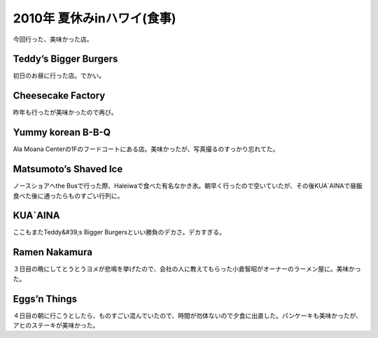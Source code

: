 ﻿2010年 夏休みinハワイ(食事)
####################################


今回行った、美味かった店。

Teddy’s Bigger Burgers
********************************************


初日のお昼に行った店。でかい。



Cheesecake Factory
********************************


昨年も行ったが美味かったので再び。


Yummy korean B-B-Q
********************************


Ala Moana Centerの1Fのフードコートにある店。美味かったが、写真撮るのすっかり忘れてた。

Matsumoto’s Shaved Ice
********************************************


ノースショアへthe Busで行った際、Haleiwaで食べた有名なかき氷。朝早く行ったので空いていたが、その後KUA`AINAで昼飯食べた後に通ったらものすごい行列に。




KUA`AINA
************


ここもまたTeddy&#39;s Bigger Burgersといい勝負のデカさ。デカすぎる。


Ramen Nakamura
************************


３日目の晩にしてとうとうヨメが悲鳴を挙げたので、会社の人に教えてもらった小倉智昭がオーナーのラーメン屋に。美味かった。


Eggs’n Things
**************************


４日目の朝に行こうとしたら、ものすごい混んでいたので、時間が勿体ないので夕食に出直した。パンケーキも美味かったが、アヒのステーキが美味かった。






.. author:: mkouhei
.. categories:: 生活, 
.. tags::


